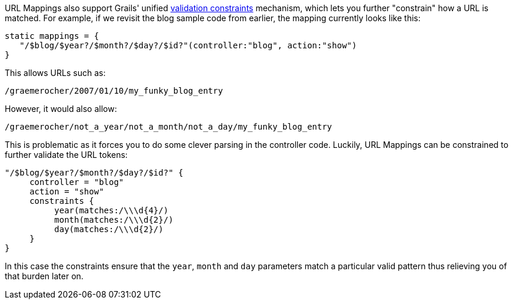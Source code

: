 URL Mappings also support Grails' unified <<constraints,validation constraints>> mechanism, which lets you further "constrain" how a URL is matched. For example, if we revisit the blog sample code from earlier, the mapping currently looks like this:

[source,java]
----
static mappings = {
   "/$blog/$year?/$month?/$day?/$id?"(controller:"blog", action:"show")
}
----

This allows URLs such as:

[source,java]
----
/graemerocher/2007/01/10/my_funky_blog_entry
----

However, it would also allow:

[source,java]
----
/graemerocher/not_a_year/not_a_month/not_a_day/my_funky_blog_entry
----

This is problematic as it forces you to do some clever parsing in the controller code. Luckily, URL Mappings can be constrained to further validate the URL tokens:

[source,java]
----
"/$blog/$year?/$month?/$day?/$id?" {
     controller = "blog"
     action = "show"
     constraints {
          year(matches:/\\\d{4}/)
          month(matches:/\\\d{2}/)
          day(matches:/\\\d{2}/)
     }
}
----

In this case the constraints ensure that the `year`, `month` and `day` parameters match a particular valid pattern thus relieving you of that burden later on.